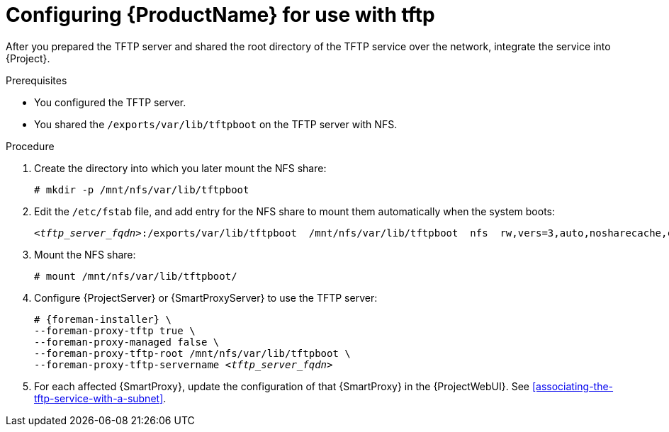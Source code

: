 [id="configuring-server-for-use-with-tftp"]
= Configuring {ProductName} for use with tftp

After you prepared the TFTP server and shared the root directory of the TFTP service over the network, integrate the service into {Project}.


.Prerequisites
* You configured the TFTP server.
* You shared the `/exports/var/lib/tftpboot` on the TFTP server with NFS.


.Procedure
. Create the directory into which you later mount the NFS share:
+
[options="nowrap"]
----
# mkdir -p /mnt/nfs/var/lib/tftpboot
----

. Edit the `/etc/fstab` file, and add entry for the NFS share to mount them automatically when the system boots:
+
[options="nowrap" subs="+quotes"]
----
_<tftp_server_fqdn>_:/exports/var/lib/tftpboot  /mnt/nfs/var/lib/tftpboot  nfs  rw,vers=3,auto,nosharecache,context="system_u:object_r:tftpdir_rw_t:s0"  0 0
----

. Mount the NFS share:
+
[options="nowrap"]
----
# mount /mnt/nfs/var/lib/tftpboot/
----

. Configure {ProjectServer} or {SmartProxyServer} to use the TFTP server:
+
[options="nowrap" subs="+quotes,attributes"]
----
# {foreman-installer} \
--foreman-proxy-tftp true \
--foreman-proxy-managed false \
--foreman-proxy-tftp-root /mnt/nfs/var/lib/tftpboot \
--foreman-proxy-tftp-servername _<tftp_server_fqdn>_
----

. For each affected {SmartProxy}, update the configuration of that {SmartProxy} in the {ProjectWebUI}. See xref:associating-the-tftp-service-with-a-subnet[].

